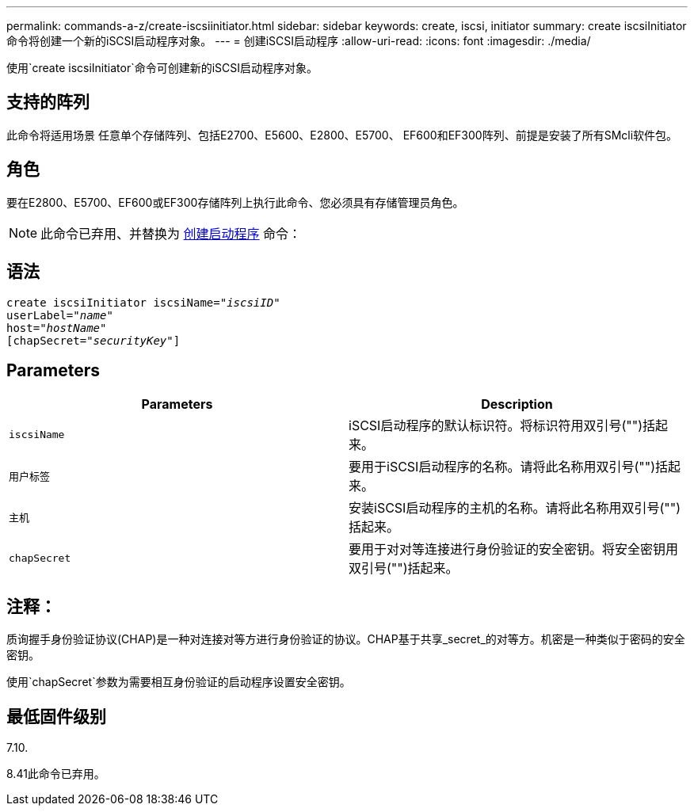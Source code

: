 ---
permalink: commands-a-z/create-iscsiinitiator.html 
sidebar: sidebar 
keywords: create, iscsi, initiator 
summary: create iscsiInitiator命令将创建一个新的iSCSI启动程序对象。 
---
= 创建iSCSI启动程序
:allow-uri-read: 
:icons: font
:imagesdir: ./media/


[role="lead"]
使用`create iscsiInitiator`命令可创建新的iSCSI启动程序对象。



== 支持的阵列

此命令将适用场景 任意单个存储阵列、包括E2700、E5600、E2800、E5700、 EF600和EF300阵列、前提是安装了所有SMcli软件包。



== 角色

要在E2800、E5700、EF600或EF300存储阵列上执行此命令、您必须具有存储管理员角色。

[NOTE]
====
此命令已弃用、并替换为 xref:create-initiator.adoc[创建启动程序] 命令：

====


== 语法

[listing, subs="+macros"]
----
create iscsiInitiator iscsiName=pass:quotes[_"iscsiID"_
userLabel="_name_"
host="_hostName"_]
[chapSecret=pass:quotes[_"securityKey"_]]
----


== Parameters

|===
| Parameters | Description 


 a| 
`iscsiName`
 a| 
iSCSI启动程序的默认标识符。将标识符用双引号("")括起来。



 a| 
`用户标签`
 a| 
要用于iSCSI启动程序的名称。请将此名称用双引号("")括起来。



 a| 
`主机`
 a| 
安装iSCSI启动程序的主机的名称。请将此名称用双引号("")括起来。



 a| 
`chapSecret`
 a| 
要用于对对等连接进行身份验证的安全密钥。将安全密钥用双引号("")括起来。

|===


== 注释：

质询握手身份验证协议(CHAP)是一种对连接对等方进行身份验证的协议。CHAP基于共享_secret_的对等方。机密是一种类似于密码的安全密钥。

使用`chapSecret`参数为需要相互身份验证的启动程序设置安全密钥。



== 最低固件级别

7.10.

8.41此命令已弃用。
